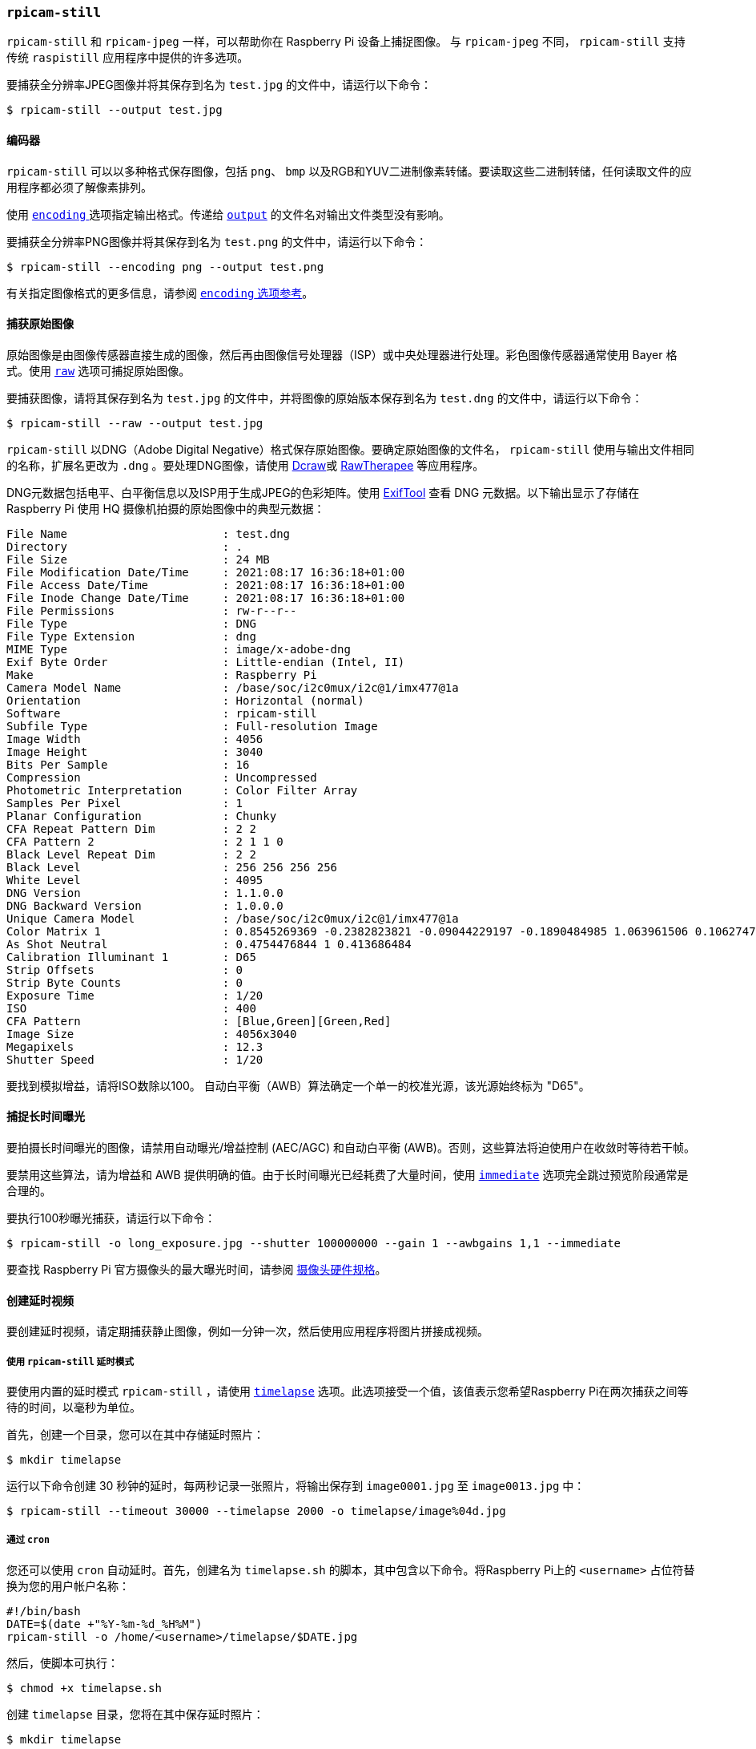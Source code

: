 [[rpicam-still]]
=== `rpicam-still` 

`rpicam-still` 和 `rpicam-jpeg` 一样，可以帮助你在 Raspberry Pi 设备上捕捉图像。
与 `rpicam-jpeg` 不同， `rpicam-still` 支持传统 `raspistill` 应用程序中提供的许多选项。

要捕获全分辨率JPEG图像并将其保存到名为 `test.jpg` 的文件中，请运行以下命令：

[source,console]
----
$ rpicam-still --output test.jpg
----

==== 编码器

`rpicam-still` 可以以多种格式保存图像，包括 `png`、 `bmp` 以及RGB和YUV二进制像素转储。要读取这些二进制转储，任何读取文件的应用程序都必须了解像素排列。

使用 xref:camera_software.adoc#encoding[`encoding` ] 选项指定输出格式。传递给 xref:camera_software.adoc#output[ `output`] 的文件名对输出文件类型没有影响。

要捕获全分辨率PNG图像并将其保存到名为 `test.png` 的文件中，请运行以下命令：

[source,console]
----
$ rpicam-still --encoding png --output test.png
----

有关指定图像格式的更多信息，请参阅 xref:camera_software.adoc#encoding[ `encoding` 选项参考]。

[[capture-raw-images]]
==== 捕获原始图像

原始图像是由图像传感器直接生成的图像，然后再由图像信号处理器（ISP）或中央处理器进行处理。彩色图像传感器通常使用 Bayer 格式。使用 xref:camera_software.adoc#raw[`raw`] 选项可捕捉原始图像。

要捕获图像，请将其保存到名为 `test.jpg` 的文件中，并将图像的原始版本保存到名为 `test.dng` 的文件中，请运行以下命令：

[source,console]
----
$ rpicam-still --raw --output test.jpg
----

`rpicam-still` 以DNG（Adobe Digital Negative）格式保存原始图像。要确定原始图像的文件名， `rpicam-still` 使用与输出文件相同的名称，扩展名更改为 `.dng` 。要处理DNG图像，请使用 https://en.wikipedia.org/wiki/Dcraw[Dcraw]或 https://en.wikipedia.org/wiki/RawTherapee[RawTherapee] 等应用程序。

DNG元数据包括电平、白平衡信息以及ISP用于生成JPEG的色彩矩阵。使用 https://exiftool.org/[ExifTool] 查看 DNG 元数据。以下输出显示了存储在 Raspberry Pi 使用 HQ 摄像机拍摄的原始图像中的典型元数据：
----
File Name                       : test.dng
Directory                       : .
File Size                       : 24 MB
File Modification Date/Time     : 2021:08:17 16:36:18+01:00
File Access Date/Time           : 2021:08:17 16:36:18+01:00
File Inode Change Date/Time     : 2021:08:17 16:36:18+01:00
File Permissions                : rw-r--r--
File Type                       : DNG
File Type Extension             : dng
MIME Type                       : image/x-adobe-dng
Exif Byte Order                 : Little-endian (Intel, II)
Make                            : Raspberry Pi
Camera Model Name               : /base/soc/i2c0mux/i2c@1/imx477@1a
Orientation                     : Horizontal (normal)
Software                        : rpicam-still
Subfile Type                    : Full-resolution Image
Image Width                     : 4056
Image Height                    : 3040
Bits Per Sample                 : 16
Compression                     : Uncompressed
Photometric Interpretation      : Color Filter Array
Samples Per Pixel               : 1
Planar Configuration            : Chunky
CFA Repeat Pattern Dim          : 2 2
CFA Pattern 2                   : 2 1 1 0
Black Level Repeat Dim          : 2 2
Black Level                     : 256 256 256 256
White Level                     : 4095
DNG Version                     : 1.1.0.0
DNG Backward Version            : 1.0.0.0
Unique Camera Model             : /base/soc/i2c0mux/i2c@1/imx477@1a
Color Matrix 1                  : 0.8545269369 -0.2382823821 -0.09044229197 -0.1890484985 1.063961506 0.1062747385 -0.01334283455 0.1440163847 0.2593136724
As Shot Neutral                 : 0.4754476844 1 0.413686484
Calibration Illuminant 1        : D65
Strip Offsets                   : 0
Strip Byte Counts               : 0
Exposure Time                   : 1/20
ISO                             : 400
CFA Pattern                     : [Blue,Green][Green,Red]
Image Size                      : 4056x3040
Megapixels                      : 12.3
Shutter Speed                   : 1/20
----

要找到模拟增益，请将ISO数除以100。
自动白平衡（AWB）算法确定一个单一的校准光源，该光源始终标为 "D65"。

[[capture-long-exposures]]
==== 捕捉长时间曝光

要拍摄长时间曝光的图像，请禁用自动曝光/增益控制 (AEC/AGC) 和自动白平衡 (AWB)。否则，这些算法将迫使用户在收敛时等待若干帧。

要禁用这些算法，请为增益和 AWB 提供明确的值。由于长时间曝光已经耗费了大量时间，使用 xref:camera_software.adoc#immediate[`immediate`] 选项完全跳过预览阶段通常是合理的。

要执行100秒曝光捕获，请运行以下命令：

[source,console]
----
$ rpicam-still -o long_exposure.jpg --shutter 100000000 --gain 1 --awbgains 1,1 --immediate
----

要查找 Raspberry Pi 官方摄像头的最大曝光时间，请参阅 xref:../accessories/camera.adoc#hardware-specification[摄像头硬件规格]。

[[create-a-time-lapse-video]]
==== 创建延时视频

要创建延时视频，请定期捕获静止图像，例如一分钟一次，然后使用应用程序将图片拼接成视频。

[[via-rpicam-still-time-lapse-mode]]
===== 使用 `rpicam-still` 延时模式

要使用内置的延时模式 `rpicam-still` ，请使用 xref:camera_software.adoc#timelapse[`timelapse`] 选项。此选项接受一个值，该值表示您希望Raspberry Pi在两次捕获之间等待的时间，以毫秒为单位。

首先，创建一个目录，您可以在其中存储延时照片：

[source,console]
----
$ mkdir timelapse
----

运行以下命令创建 30 秒钟的延时，每两秒记录一张照片，将输出保存到 `image0001.jpg` 至 `image0013.jpg` 中：

[source,console]
----
$ rpicam-still --timeout 30000 --timelapse 2000 -o timelapse/image%04d.jpg
----

[[via-cron]]
===== 通过 `cron` 

您还可以使用 `cron` 自动延时。首先，创建名为 `timelapse.sh` 的脚本，其中包含以下命令。将Raspberry Pi上的 `<username>` 占位符替换为您的用户帐户名称：

[source,bash]
----
#!/bin/bash
DATE=$(date +"%Y-%m-%d_%H%M")
rpicam-still -o /home/<username>/timelapse/$DATE.jpg
----

然后，使脚本可执行：

[source,console]
----
$ chmod +x timelapse.sh
----


创建 `timelapse` 目录，您将在其中保存延时照片：

[source,console]
----
$ mkdir timelapse
----

打开您的crontab进行编辑：

[source,console]
----
$ crontab -e
----

在编辑器中打开文件后，添加以下行以安排每分钟捕获一次图像，将 `<username>` 占位符替换为您的主要用户帐户的用户名：

----
* * * * * /home/<username>/timelapse.sh 2>&1
----

保存并退出，您应该会看到以下消息：

----
crontab: installing new crontab
----

TIP: 要停止为延时拍摄图像，请再次运行 `crontab -e` 并从crontab中删除上面的行。

[[stitch-images-together]]
===== 将图像拼接在一起

一旦你有了一系列延时照片，你可能想把它们组合成一个视频。使用 `ffmpeg` 在树莓派上执行此操作。

首先，安装 `ffmpeg` ：

[source,console]
----
$ sudo apt install ffmpeg
----

从包含 `timelapse` 目录的目录运行以下命令，将JPEG文件转换为mp4视频：

[source,console]
----
$ ffmpeg -r 10 -f image2 -pattern_type glob -i 'timelapse/*.jpg' -s 1280x720 -vcodec libx264 timelapse.mp4
----

上面的命令使用以下参数：

* `-r 10` ：将输出视频的帧率（Hz值）设置为每秒10帧
* `-f image2` ：设置 `ffmpeg` 以从模式指定的图像文件列表中读取
* `-pattern_type glob` ：使用通配符模式来解释文件名输入
* `-i 'timelapse/*.jpg'` ：指定输入文件以匹配 `timelapse` 目录中的JPG文件
* `-s 1280x720` ：缩放到720p
* `-vcodec libx264` 使用软件x264编码器。
* `timelapse.mp4` 输出视频文件的名称。

有关 `ffmpeg` 选项的更多信息，请在终端中运行 `ffmpeg --help` 。
